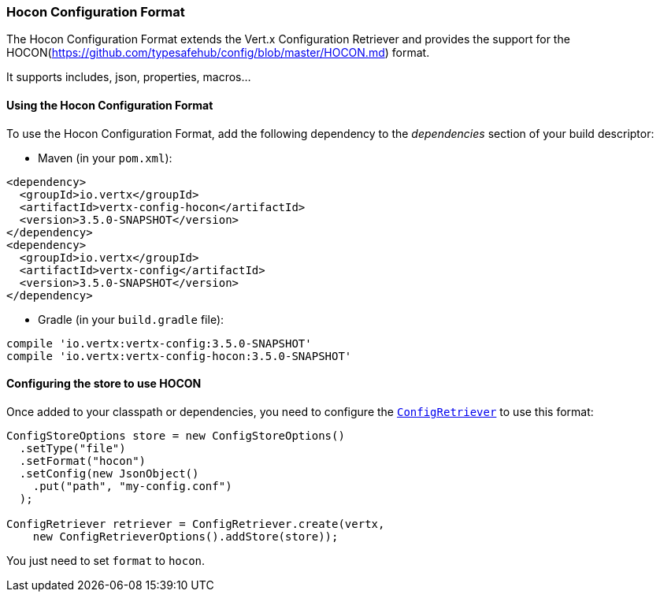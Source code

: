 === Hocon Configuration Format

The Hocon Configuration Format extends the Vert.x Configuration Retriever and provides the
support for the HOCON(https://github.com/typesafehub/config/blob/master/HOCON.md) format.

It supports includes, json, properties, macros...

==== Using the Hocon Configuration Format

To use the Hocon Configuration Format, add the following dependency to the
_dependencies_ section of your build descriptor:

* Maven (in your `pom.xml`):

[source,xml,subs="+attributes"]
----
<dependency>
  <groupId>io.vertx</groupId>
  <artifactId>vertx-config-hocon</artifactId>
  <version>3.5.0-SNAPSHOT</version>
</dependency>
<dependency>
  <groupId>io.vertx</groupId>
  <artifactId>vertx-config</artifactId>
  <version>3.5.0-SNAPSHOT</version>
</dependency>
----

* Gradle (in your `build.gradle` file):

[source,groovy,subs="+attributes"]
----
compile 'io.vertx:vertx-config:3.5.0-SNAPSHOT'
compile 'io.vertx:vertx-config-hocon:3.5.0-SNAPSHOT'
----

==== Configuring the store to use HOCON

Once added to your classpath or dependencies, you need to configure the
`link:../../apidocs/io/vertx/config/ConfigRetriever.html[ConfigRetriever]` to use this format:

[source, java]
----
ConfigStoreOptions store = new ConfigStoreOptions()
  .setType("file")
  .setFormat("hocon")
  .setConfig(new JsonObject()
    .put("path", "my-config.conf")
  );

ConfigRetriever retriever = ConfigRetriever.create(vertx,
    new ConfigRetrieverOptions().addStore(store));
----

You just need to set `format` to `hocon`.